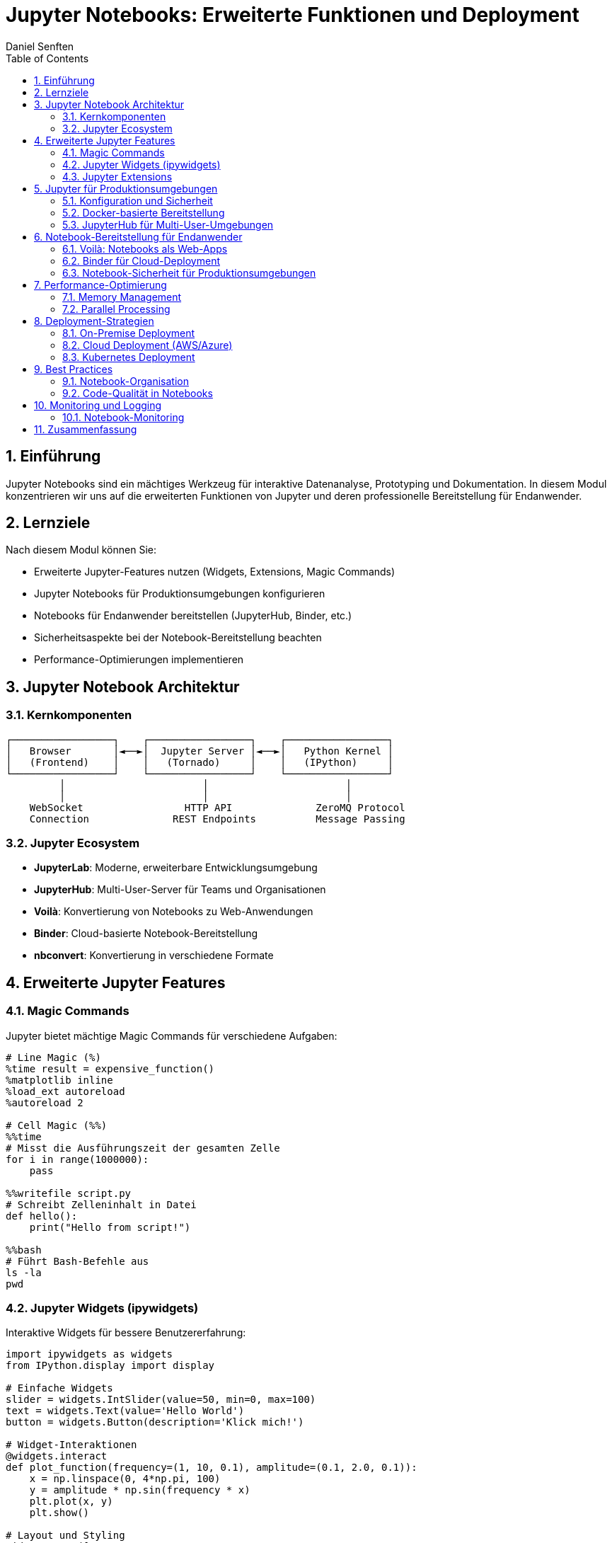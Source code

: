 = Jupyter Notebooks: Erweiterte Funktionen und Deployment
Daniel Senften
:toc: left
:toclevels: 3
:sectnums:
:icons: font
:source-highlighter: highlightjs
:experimental:

== Einführung

Jupyter Notebooks sind ein mächtiges Werkzeug für interaktive Datenanalyse, Prototyping und Dokumentation. In diesem Modul konzentrieren wir uns auf die erweiterten Funktionen von Jupyter und deren professionelle Bereitstellung für Endanwender.

== Lernziele

Nach diesem Modul können Sie:

* Erweiterte Jupyter-Features nutzen (Widgets, Extensions, Magic Commands)
* Jupyter Notebooks für Produktionsumgebungen konfigurieren
* Notebooks für Endanwender bereitstellen (JupyterHub, Binder, etc.)
* Sicherheitsaspekte bei der Notebook-Bereitstellung beachten
* Performance-Optimierungen implementieren

== Jupyter Notebook Architektur

=== Kernkomponenten

[source,text]
----
┌─────────────────┐    ┌─────────────────┐    ┌─────────────────┐
│   Browser       │◄──►│  Jupyter Server │◄──►│   Python Kernel │
│   (Frontend)    │    │   (Tornado)     │    │   (IPython)     │
└─────────────────┘    └─────────────────┘    └─────────────────┘
         │                       │                       │
         │                       │                       │
    WebSocket                 HTTP API              ZeroMQ Protocol
    Connection              REST Endpoints          Message Passing
----

=== Jupyter Ecosystem

* *JupyterLab*: Moderne, erweiterbare Entwicklungsumgebung
* *JupyterHub*: Multi-User-Server für Teams und Organisationen
* *Voilà*: Konvertierung von Notebooks zu Web-Anwendungen
* *Binder*: Cloud-basierte Notebook-Bereitstellung
* *nbconvert*: Konvertierung in verschiedene Formate

== Erweiterte Jupyter Features

=== Magic Commands

Jupyter bietet mächtige Magic Commands für verschiedene Aufgaben:

[source,python]
----
# Line Magic (%)
%time result = expensive_function()
%matplotlib inline
%load_ext autoreload
%autoreload 2

# Cell Magic (%%)
%%time
# Misst die Ausführungszeit der gesamten Zelle
for i in range(1000000):
    pass

%%writefile script.py
# Schreibt Zelleninhalt in Datei
def hello():
    print("Hello from script!")

%%bash
# Führt Bash-Befehle aus
ls -la
pwd
----

=== Jupyter Widgets (ipywidgets)

Interaktive Widgets für bessere Benutzererfahrung:

[source,python]
----
import ipywidgets as widgets
from IPython.display import display

# Einfache Widgets
slider = widgets.IntSlider(value=50, min=0, max=100)
text = widgets.Text(value='Hello World')
button = widgets.Button(description='Klick mich!')

# Widget-Interaktionen
@widgets.interact
def plot_function(frequency=(1, 10, 0.1), amplitude=(0.1, 2.0, 0.1)):
    x = np.linspace(0, 4*np.pi, 100)
    y = amplitude * np.sin(frequency * x)
    plt.plot(x, y)
    plt.show()

# Layout und Styling
widgets.VBox([
    widgets.HBox([slider, text]),
    button
])
----

=== Jupyter Extensions

Nützliche Extensions für erweiterte Funktionalität:

[source,bash]
----
# JupyterLab Extensions installieren
jupyter labextension install @jupyter-widgets/jupyterlab-manager
jupyter labextension install @jupyterlab/toc
jupyter labextension install @jupyterlab/git

# Notebook Extensions (klassisches Interface)
pip install jupyter_contrib_nbextensions
jupyter contrib nbextension install --user
jupyter nbextension enable --py widgetsnbextension
----

== Jupyter für Produktionsumgebungen

=== Konfiguration und Sicherheit

[source,python]
----
# jupyter_notebook_config.py
c = get_config()

# Sicherheitseinstellungen
c.NotebookApp.token = 'your-secure-token'
c.NotebookApp.password = 'sha1:...'  # Gehashtes Passwort
c.NotebookApp.certfile = '/path/to/cert.pem'
c.NotebookApp.keyfile = '/path/to/key.key'

# Netzwerk-Konfiguration
c.NotebookApp.ip = '0.0.0.0'  # Alle Interfaces
c.NotebookApp.port = 8888
c.NotebookApp.allow_remote_access = True

# Arbeitsverzeichnis
c.NotebookApp.notebook_dir = '/opt/notebooks'

# Kernel-Management
c.MappingKernelManager.cull_idle_timeout = 3600  # 1 Stunde
c.MappingKernelManager.cull_interval = 300       # 5 Minuten
----

=== Docker-basierte Bereitstellung

[source,dockerfile]
----
# Dockerfile für Jupyter-Deployment
FROM jupyter/scipy-notebook:latest

USER root

# System-Abhängigkeiten
RUN apt-get update && apt-get install -y \
    build-essential \
    && rm -rf /var/lib/apt/lists/*

USER $NB_UID

# Python-Pakete installieren
COPY requirements.txt /tmp/
RUN pip install --no-cache-dir -r /tmp/requirements.txt

# Notebooks und Konfiguration kopieren
COPY notebooks/ /home/jovyan/work/
COPY jupyter_notebook_config.py /home/jovyan/.jupyter/

# JupyterLab Extensions
RUN jupyter labextension install @jupyter-widgets/jupyterlab-manager

EXPOSE 8888

CMD ["start-notebook.sh", "--NotebookApp.token=''"]
----

=== JupyterHub für Multi-User-Umgebungen

[source,python]
----
# jupyterhub_config.py
c = get_config()

# Authenticator
c.JupyterHub.authenticator_class = 'ldapauthenticator.LDAPAuthenticator'
c.LDAPAuthenticator.server_address = 'ldap.company.com'
c.LDAPAuthenticator.bind_dn_template = 'uid={username},ou=people,dc=company,dc=com'

# Spawner für Docker
c.JupyterHub.spawner_class = 'dockerspawner.DockerSpawner'
c.DockerSpawner.image = 'jupyter/datascience-notebook:latest'
c.DockerSpawner.remove_containers = True

# Resource-Limits
c.DockerSpawner.mem_limit = '2G'
c.DockerSpawner.cpu_limit = 1.0

# Persistent Storage
c.DockerSpawner.volumes = {
    '/opt/shared': '/home/jovyan/shared',
    'jupyterhub-user-{username}': '/home/jovyan/work'
}
----

== Notebook-Bereitstellung für Endanwender

=== Voilà: Notebooks als Web-Apps

[source,python]
----
# Installation
pip install voila

# Notebook als Web-App bereitstellen
voila notebook.ipynb --port=8866 --no-browser

# Mit Template
voila notebook.ipynb --template=material

# Produktions-Deployment
voila notebooks/ --port=8866 --Voila.ip=0.0.0.0 \
      --VoilaConfiguration.file_whitelist="['.*\.ipynb']"
----

=== Binder für Cloud-Deployment

[source,yaml]
----
# environment.yml für Binder
name: bystronic-notebooks
channels:
  - conda-forge
  - defaults
dependencies:
  - python=3.11
  - jupyter
  - pandas
  - numpy
  - matplotlib
  - plotly
  - streamlit
  - pip
  - pip:
    - voila
    - ipywidgets
----

[source,text]
----
# requirements.txt für Binder
pandas>=2.0.0
numpy>=1.24.0
matplotlib>=3.7.0
plotly>=5.14.0
streamlit>=1.28.0
voila>=0.5.0
ipywidgets>=8.0.0
----

=== Notebook-Sicherheit für Produktionsumgebungen

[source,python]
----
# Sicherheits-Middleware
import nbformat
from nbconvert.preprocessors import Preprocessor

class SecurityPreprocessor(Preprocessor):
    """Entfernt potentiell gefährliche Zellen"""

    def preprocess_cell(self, cell, resources, index):
        if cell.cell_type == 'code':
            # Gefährliche Befehle blockieren
            dangerous_patterns = [
                'import os',
                'subprocess',
                '!rm',
                '!sudo',
                'eval(',
                'exec('
            ]

            for pattern in dangerous_patterns:
                if pattern in cell.source:
                    cell.source = f"# BLOCKED: {pattern} nicht erlaubt"

        return cell, resources

# Notebook validieren
def validate_notebook(notebook_path):
    with open(notebook_path, 'r') as f:
        nb = nbformat.read(f, as_version=4)

    preprocessor = SecurityPreprocessor()
    nb, _ = preprocessor.preprocess(nb, {})

    return nb
----

== Performance-Optimierung

=== Memory Management

[source,python]
----
# Memory Profiling
%load_ext memory_profiler
%memit expensive_function()

# Garbage Collection
import gc
gc.collect()

# Memory-effiziente Datenverarbeitung
def process_large_dataset(file_path, chunk_size=10000):
    """Verarbeitet große Datasets in Chunks"""
    for chunk in pd.read_csv(file_path, chunksize=chunk_size):
        # Verarbeitung pro Chunk
        processed_chunk = chunk.apply(some_function)
        yield processed_chunk

        # Memory cleanup
        del chunk
        gc.collect()
----

=== Parallel Processing

[source,python]
----
# Multiprocessing in Notebooks
from multiprocessing import Pool
from functools import partial

def parallel_computation(data_chunks, n_processes=4):
    """Parallele Verarbeitung von Daten"""
    with Pool(processes=n_processes) as pool:
        results = pool.map(process_chunk, data_chunks)
    return results

# Dask für große Datasets
import dask.dataframe as dd

# Dask DataFrame für große CSV-Dateien
df = dd.read_csv('large_dataset.csv')
result = df.groupby('category').value.mean().compute()
----

== Deployment-Strategien

=== On-Premise Deployment

[source,bash]
----
# Systemd Service für Jupyter
# /etc/systemd/system/jupyter.service
[Unit]
Description=Jupyter Notebook Server
After=network.target

[Service]
Type=simple
User=jupyter
WorkingDirectory=/opt/notebooks
ExecStart=/opt/miniconda/bin/jupyter notebook --config=/etc/jupyter/jupyter_notebook_config.py
Restart=always
RestartSec=10

[Install]
WantedBy=multi-user.target

# Service aktivieren
sudo systemctl enable jupyter
sudo systemctl start jupyter
----

=== Cloud Deployment (AWS/Azure)

[source,yaml]
----
# docker-compose.yml für Cloud-Deployment
version: '3.8'

services:
  jupyter:
    build: .
    ports:
      - "8888:8888"
    volumes:
      - ./notebooks:/home/jovyan/work
      - jupyter_data:/home/jovyan/.jupyter
    environment:
      - JUPYTER_ENABLE_LAB=yes
    restart: unless-stopped

  nginx:
    image: nginx:alpine
    ports:
      - "80:80"
      - "443:443"
    volumes:
      - ./nginx.conf:/etc/nginx/nginx.conf
      - ./ssl:/etc/nginx/ssl
    depends_on:
      - jupyter
    restart: unless-stopped

volumes:
  jupyter_data:
----

=== Kubernetes Deployment

[source,yaml]
----
# jupyter-deployment.yaml
apiVersion: apps/v1
kind: Deployment
metadata:
  name: jupyter-notebook
spec:
  replicas: 1
  selector:
    matchLabels:
      app: jupyter
  template:
    metadata:
      labels:
        app: jupyter
    spec:
      containers:
      - name: jupyter
        image: bystronic/jupyter-notebook:latest
        ports:
        - containerPort: 8888
        env:
        - name: JUPYTER_TOKEN
          valueFrom:
            secretKeyRef:
              name: jupyter-secret
              key: token
        volumeMounts:
        - name: notebooks
          mountPath: /home/jovyan/work
        resources:
          requests:
            memory: "1Gi"
            cpu: "500m"
          limits:
            memory: "2Gi"
            cpu: "1000m"
      volumes:
      - name: notebooks
        persistentVolumeClaim:
          claimName: jupyter-pvc
---
apiVersion: v1
kind: Service
metadata:
  name: jupyter-service
spec:
  selector:
    app: jupyter
  ports:
  - port: 80
    targetPort: 8888
  type: LoadBalancer
----

== Best Practices

=== Notebook-Organisation

[source,text]
----
notebooks/
├── 01_data_exploration/
│   ├── exploratory_analysis.ipynb
│   └── data_quality_check.ipynb
├── 02_modeling/
│   ├── feature_engineering.ipynb
│   └── model_training.ipynb
├── 03_reporting/
│   ├── executive_summary.ipynb
│   └── technical_report.ipynb
├── templates/
│   ├── analysis_template.ipynb
│   └── report_template.ipynb
└── shared/
    ├── utils.py
    └── config.py
----

=== Code-Qualität in Notebooks

[source,python]
----
# Notebook-Testing mit pytest
def test_data_processing():
    """Test für Datenverarbeitungsfunktionen"""
    sample_data = pd.DataFrame({
        'value': [1, 2, 3, 4, 5],
        'category': ['A', 'B', 'A', 'B', 'A']
    })

    result = process_data(sample_data)

    assert len(result) == 5
    assert 'processed_value' in result.columns

# Notebook-Linting
# .pre-commit-config.yaml
repos:
  - repo: https://github.com/nbQA-dev/nbQA
    rev: 1.7.0
    hooks:
      - id: nbqa-black
      - id: nbqa-isort
      - id: nbqa-flake8
----

== Monitoring und Logging

=== Notebook-Monitoring

[source,python]
----
import logging
from datetime import datetime

# Logging-Konfiguration
logging.basicConfig(
    level=logging.INFO,
    format='%(asctime)s - %(name)s - %(levelname)s - %(message)s',
    handlers=[
        logging.FileHandler('/var/log/jupyter/notebook.log'),
        logging.StreamHandler()
    ]
)

logger = logging.getLogger(__name__)

# Usage Tracking
def track_notebook_usage(notebook_name, user_id):
    """Verfolgt Notebook-Nutzung"""
    logger.info(f"Notebook {notebook_name} gestartet von User {user_id}")

    # Metriken sammeln
    metrics = {
        'timestamp': datetime.now().isoformat(),
        'notebook': notebook_name,
        'user': user_id,
        'action': 'start'
    }

    # An Monitoring-System senden
    send_metrics(metrics)
----

== Zusammenfassung

Jupyter Notebooks bieten mächtige Möglichkeiten für interaktive Datenanalyse und können professionell für Endanwender bereitgestellt werden. Die wichtigsten Aspekte sind:

* *Erweiterte Features*: Widgets, Magic Commands, Extensions
* *Sicherheit*: Authentifizierung, Autorisierung, Code-Validierung
* *Performance*: Memory Management, Parallel Processing
* *Deployment*: Docker, Kubernetes, Cloud-Plattformen
* *Monitoring*: Logging, Metriken, Usage Tracking

Mit der richtigen Konfiguration und den passenden Tools können Jupyter Notebooks erfolgreich in Produktionsumgebungen eingesetzt werden.
